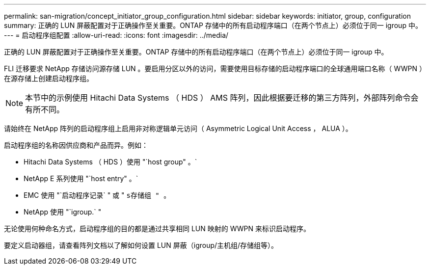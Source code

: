 ---
permalink: san-migration/concept_initiator_group_configuration.html 
sidebar: sidebar 
keywords: initiator, group, configuration 
summary: 正确的 LUN 屏蔽配置对于正确操作至关重要。ONTAP 存储中的所有启动程序端口（在两个节点上）必须位于同一 igroup 中。 
---
= 启动程序组配置
:allow-uri-read: 
:icons: font
:imagesdir: ../media/


[role="lead"]
正确的 LUN 屏蔽配置对于正确操作至关重要。ONTAP 存储中的所有启动程序端口（在两个节点上）必须位于同一 igroup 中。

FLI 迁移要求 NetApp 存储访问源存储 LUN 。要启用分区以外的访问，需要使用目标存储的启动程序端口的全球通用端口名称（ WWPN ）在源存储上创建启动程序组。


NOTE: 本节中的示例使用 Hitachi Data Systems （ HDS ） AMS 阵列，因此根据要迁移的第三方阵列，外部阵列命令会有所不同。

请始终在 NetApp 阵列的启动程序组上启用非对称逻辑单元访问（ Asymmetric Logical Unit Access ， ALUA ）。

启动程序组的名称因供应商和产品而异。例如：

* Hitachi Data Systems （ HDS ）使用 "`host group" 。`
* NetApp E 系列使用 "`host entry" 。`
* EMC 使用 "`启动程序记录` " 或 " `s存储组 " 。`
* NetApp 使用 "`igroup.` "


无论使用何种命名方式，启动程序组的目的都是通过共享相同 LUN 映射的 WWPN 来标识启动程序。

要定义启动器组，请查看阵列文档以了解如何设置 LUN 屏蔽（igroup/主机组/存储组等）。
